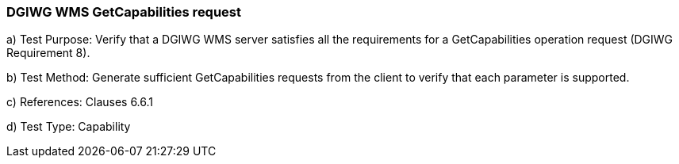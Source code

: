 === DGIWG WMS GetCapabilities request

a)  Test Purpose: Verify that a DGIWG WMS server satisfies all the requirements for a GetCapabilities operation request (DGIWG Requirement 8).  

b)  Test Method: Generate sufficient GetCapabilities requests from the client to verify that each parameter is supported.  

c)  References: Clauses 6.6.1  

d)  Test Type: Capability  
